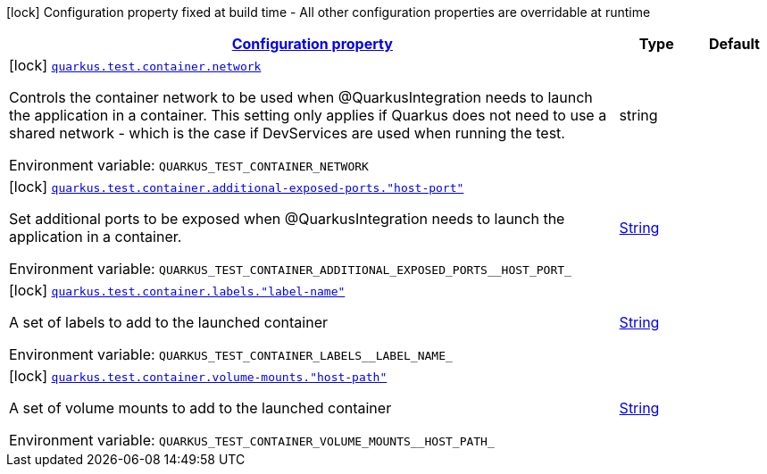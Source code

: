 
:summaryTableId: quarkus-config-group-dev-testing-test-config-container
[.configuration-legend]
icon:lock[title=Fixed at build time] Configuration property fixed at build time - All other configuration properties are overridable at runtime
[.configuration-reference, cols="80,.^10,.^10"]
|===

h|[[quarkus-config-group-dev-testing-test-config-container_configuration]]link:#quarkus-config-group-dev-testing-test-config-container_configuration[Configuration property]

h|Type
h|Default

a|icon:lock[title=Fixed at build time] [[quarkus-config-group-dev-testing-test-config-container_quarkus-test-container-network]]`link:#quarkus-config-group-dev-testing-test-config-container_quarkus-test-container-network[quarkus.test.container.network]`


[.description]
--
Controls the container network to be used when @QuarkusIntegration needs to launch the application in a container. This setting only applies if Quarkus does not need to use a shared network - which is the case if DevServices are used when running the test.

ifdef::add-copy-button-to-env-var[]
Environment variable: env_var_with_copy_button:+++QUARKUS_TEST_CONTAINER_NETWORK+++[]
endif::add-copy-button-to-env-var[]
ifndef::add-copy-button-to-env-var[]
Environment variable: `+++QUARKUS_TEST_CONTAINER_NETWORK+++`
endif::add-copy-button-to-env-var[]
--|string 
|


a|icon:lock[title=Fixed at build time] [[quarkus-config-group-dev-testing-test-config-container_quarkus-test-container-additional-exposed-ports-host-port]]`link:#quarkus-config-group-dev-testing-test-config-container_quarkus-test-container-additional-exposed-ports-host-port[quarkus.test.container.additional-exposed-ports."host-port"]`


[.description]
--
Set additional ports to be exposed when @QuarkusIntegration needs to launch the application in a container.

ifdef::add-copy-button-to-env-var[]
Environment variable: env_var_with_copy_button:+++QUARKUS_TEST_CONTAINER_ADDITIONAL_EXPOSED_PORTS__HOST_PORT_+++[]
endif::add-copy-button-to-env-var[]
ifndef::add-copy-button-to-env-var[]
Environment variable: `+++QUARKUS_TEST_CONTAINER_ADDITIONAL_EXPOSED_PORTS__HOST_PORT_+++`
endif::add-copy-button-to-env-var[]
--|link:https://docs.oracle.com/javase/8/docs/api/java/lang/String.html[String]
 
|


a|icon:lock[title=Fixed at build time] [[quarkus-config-group-dev-testing-test-config-container_quarkus-test-container-labels-label-name]]`link:#quarkus-config-group-dev-testing-test-config-container_quarkus-test-container-labels-label-name[quarkus.test.container.labels."label-name"]`


[.description]
--
A set of labels to add to the launched container

ifdef::add-copy-button-to-env-var[]
Environment variable: env_var_with_copy_button:+++QUARKUS_TEST_CONTAINER_LABELS__LABEL_NAME_+++[]
endif::add-copy-button-to-env-var[]
ifndef::add-copy-button-to-env-var[]
Environment variable: `+++QUARKUS_TEST_CONTAINER_LABELS__LABEL_NAME_+++`
endif::add-copy-button-to-env-var[]
--|link:https://docs.oracle.com/javase/8/docs/api/java/lang/String.html[String]
 
|


a|icon:lock[title=Fixed at build time] [[quarkus-config-group-dev-testing-test-config-container_quarkus-test-container-volume-mounts-host-path]]`link:#quarkus-config-group-dev-testing-test-config-container_quarkus-test-container-volume-mounts-host-path[quarkus.test.container.volume-mounts."host-path"]`


[.description]
--
A set of volume mounts to add to the launched container

ifdef::add-copy-button-to-env-var[]
Environment variable: env_var_with_copy_button:+++QUARKUS_TEST_CONTAINER_VOLUME_MOUNTS__HOST_PATH_+++[]
endif::add-copy-button-to-env-var[]
ifndef::add-copy-button-to-env-var[]
Environment variable: `+++QUARKUS_TEST_CONTAINER_VOLUME_MOUNTS__HOST_PATH_+++`
endif::add-copy-button-to-env-var[]
--|link:https://docs.oracle.com/javase/8/docs/api/java/lang/String.html[String]
 
|

|===